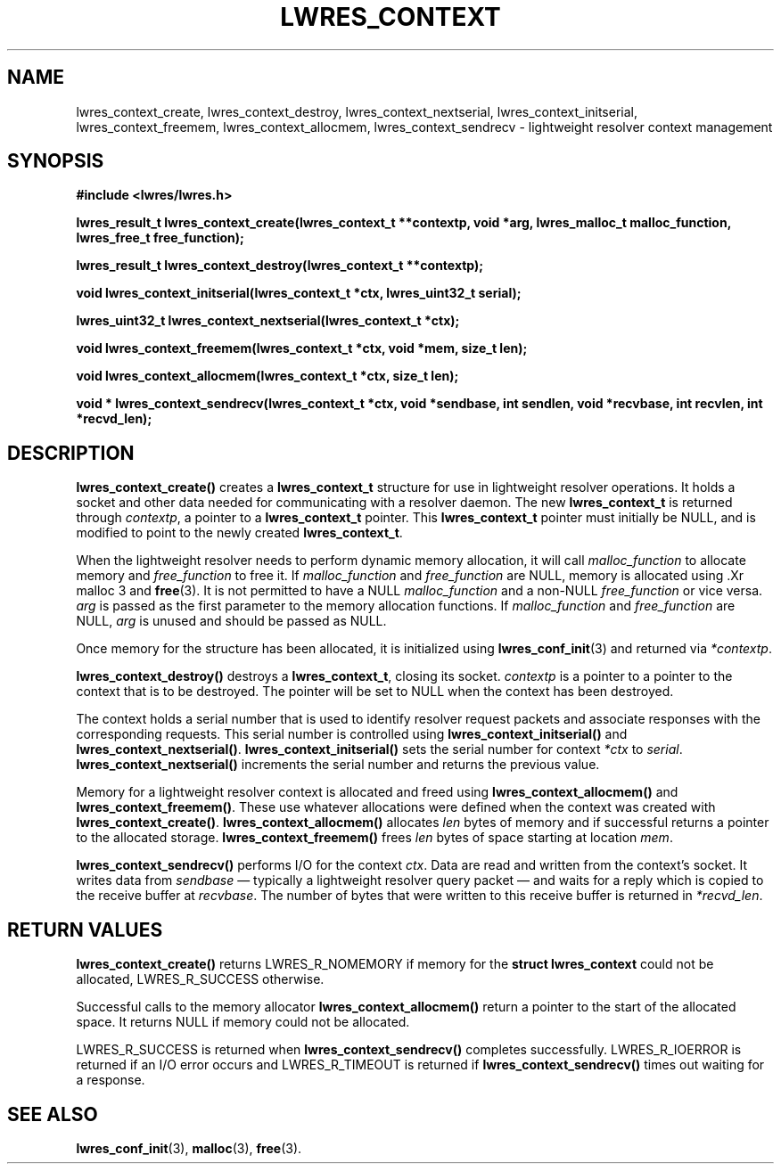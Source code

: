 .\" Copyright (C) 2004  Internet Systems Consortium, Inc. ("ISC")
.\" Copyright (C) 2000, 2001, 2003  Internet Software Consortium.
.\"
.\" Permission to use, copy, modify, and distribute this software for any
.\" purpose with or without fee is hereby granted, provided that the above
.\" copyright notice and this permission notice appear in all copies.
.\"
.\" THE SOFTWARE IS PROVIDED "AS IS" AND ISC DISCLAIMS ALL WARRANTIES WITH
.\" REGARD TO THIS SOFTWARE INCLUDING ALL IMPLIED WARRANTIES OF MERCHANTABILITY
.\" AND FITNESS.  IN NO EVENT SHALL ISC BE LIABLE FOR ANY SPECIAL, DIRECT,
.\" INDIRECT, OR CONSEQUENTIAL DAMAGES OR ANY DAMAGES WHATSOEVER RESULTING FROM
.\" LOSS OF USE, DATA OR PROFITS, WHETHER IN AN ACTION OF CONTRACT, NEGLIGENCE
.\" OR OTHER TORTIOUS ACTION, ARISING OUT OF OR IN CONNECTION WITH THE USE OR
.\" PERFORMANCE OF THIS SOFTWARE.
.\"
.\" $Id: lwres_context.3,v 1.13.2.2.2.1 2004/03/06 07:41:42 marka Exp $
.\"
.TH "LWRES_CONTEXT" "3" "Jun 30, 2000" "BIND9" ""
.SH NAME
lwres_context_create, lwres_context_destroy, lwres_context_nextserial, lwres_context_initserial, lwres_context_freemem, lwres_context_allocmem, lwres_context_sendrecv \- lightweight resolver context management
.SH SYNOPSIS
\fB#include <lwres/lwres.h>
.sp
.na
lwres_result_t
lwres_context_create(lwres_context_t **contextp, void *arg, lwres_malloc_t malloc_function, lwres_free_t free_function);
.ad
.sp
.na
lwres_result_t
lwres_context_destroy(lwres_context_t **contextp);
.ad
.sp
.na
void
lwres_context_initserial(lwres_context_t *ctx, lwres_uint32_t serial);
.ad
.sp
.na
lwres_uint32_t
lwres_context_nextserial(lwres_context_t *ctx);
.ad
.sp
.na
void
lwres_context_freemem(lwres_context_t *ctx, void *mem, size_t len);
.ad
.sp
.na
void
lwres_context_allocmem(lwres_context_t *ctx, size_t len);
.ad
.sp
.na
void *
lwres_context_sendrecv(lwres_context_t *ctx, void *sendbase, int sendlen, void *recvbase, int recvlen, int *recvd_len);
.ad
\fR
.SH "DESCRIPTION"
.PP
\fBlwres_context_create()\fR
creates a
\fBlwres_context_t\fR
structure for use in lightweight resolver operations.
It holds a socket and other data needed for communicating
with a resolver daemon.
The new
\fBlwres_context_t\fR
is returned through
\fIcontextp\fR,
a pointer to a
\fBlwres_context_t\fR
pointer. This 
\fBlwres_context_t\fR
pointer must initially be NULL, and is modified 
to point to the newly created
\fBlwres_context_t\fR.
.PP
When the lightweight resolver needs to perform dynamic memory
allocation, it will call
\fImalloc_function\fR
to allocate memory and
\fIfree_function\fR
to free it. If 
\fImalloc_function\fR
and
\fIfree_function\fR
are NULL, memory is allocated using
\&.Xr malloc 3
and
\fBfree\fR(3).
It is not permitted to have a NULL
\fImalloc_function\fR
and a non-NULL
\fIfree_function\fR
or vice versa.
\fIarg\fR
is passed as the first parameter to the memory
allocation functions. 
If
\fImalloc_function\fR
and
\fIfree_function\fR
are NULL,
\fIarg\fR
is unused and should be passed as NULL.
.PP
Once memory for the structure has been allocated,
it is initialized using
\fBlwres_conf_init\fR(3)
and returned via
\fI*contextp\fR.
.PP
\fBlwres_context_destroy()\fR
destroys a 
\fBlwres_context_t\fR,
closing its socket.
\fIcontextp\fR
is a pointer to a pointer to the context that is to be destroyed.
The pointer will be set to NULL when the context has been destroyed.
.PP
The context holds a serial number that is used to identify resolver
request packets and associate responses with the corresponding requests.
This serial number is controlled using
\fBlwres_context_initserial()\fR
and
\fBlwres_context_nextserial()\fR.
\fBlwres_context_initserial()\fR
sets the serial number for context
\fI*ctx\fR
to
\fIserial\fR.
\fBlwres_context_nextserial()\fR
increments the serial number and returns the previous value.
.PP
Memory for a lightweight resolver context is allocated and freed using
\fBlwres_context_allocmem()\fR
and
\fBlwres_context_freemem()\fR.
These use whatever allocations were defined when the context was
created with
\fBlwres_context_create()\fR.
\fBlwres_context_allocmem()\fR
allocates
\fIlen\fR
bytes of memory and if successful returns a pointer to the allocated
storage.
\fBlwres_context_freemem()\fR
frees
\fIlen\fR
bytes of space starting at location
\fImem\fR.
.PP
\fBlwres_context_sendrecv()\fR
performs I/O for the context
\fIctx\fR.
Data are read and written from the context's socket.
It writes data from
\fIsendbase\fR
\(em typically a lightweight resolver query packet \(em
and waits for a reply which is copied to the receive buffer at
\fIrecvbase\fR.
The number of bytes that were written to this receive buffer is
returned in
\fI*recvd_len\fR.
.SH "RETURN VALUES"
.PP
\fBlwres_context_create()\fR
returns
LWRES_R_NOMEMORY
if memory for the
\fBstruct lwres_context\fR
could not be allocated, 
LWRES_R_SUCCESS
otherwise.
.PP
Successful calls to the memory allocator
\fBlwres_context_allocmem()\fR
return a pointer to the start of the allocated space.
It returns NULL if memory could not be allocated.
.PP
LWRES_R_SUCCESS
is returned when
\fBlwres_context_sendrecv()\fR
completes successfully.
LWRES_R_IOERROR
is returned if an I/O error occurs and
LWRES_R_TIMEOUT
is returned if
\fBlwres_context_sendrecv()\fR
times out waiting for a response.
.SH "SEE ALSO"
.PP
\fBlwres_conf_init\fR(3),
\fBmalloc\fR(3),
\fBfree\fR(3).
